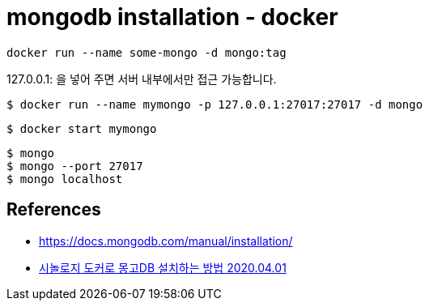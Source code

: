 = mongodb installation - docker


[source]
----
docker run --name some-mongo -d mongo:tag
----

127.0.0.1: 을 넣어 주면 서버 내부에서만 접근 가능합니다.

[source]
----
$ docker run --name mymongo -p 127.0.0.1:27017:27017 -d mongo
----

[source]
----
$ docker start mymongo
----

[source]
----
$ mongo
$ mongo --port 27017
$ mongo localhost
----



== References
* https://docs.mongodb.com/manual/installation/[]
* https://stories.tistory.com/440[시놀로지 도커로 몽고DB 설치하는 방법 2020.04.01]
